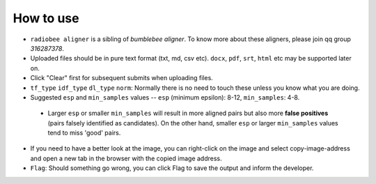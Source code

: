 How to use
----------

-   ``radiobee aligner`` is a sibling of `bumblebee aligner`. To know more about these aligners, please join qq group `316287378`.

-   Uploaded files should be in pure text format (txt, md, csv etc). ``docx``, ``pdf``, ``srt``, ``html`` etc may be supported later on.
-   Click "Clear" first for subsequent submits when uploading files.
-  ``tf_type`` ``idf_type`` ``dl_type`` ``norm``: Normally there is no need to touch these unless you know what you are doing.
-   Suggested ``esp`` and ``min_samples`` values -- ``esp`` (minimum epsilon): 8-12, ``min_samples``: 4-8.

   -  Larger ``esp`` or smaller ``min_samples`` will result in more aligned pairs but also more **false positives** (pairs falsely identified as candidates). On the other hand, smaller ``esp`` or larger ``min_samples`` values tend to miss 'good' pairs.

-   If you need to have a better look at the image, you can right-click on the image and select copy-image-address and open a new tab in the browser with the copied image address.
-   ``Flag``: Should something go wrong, you can click Flag to save the output and inform the developer.
